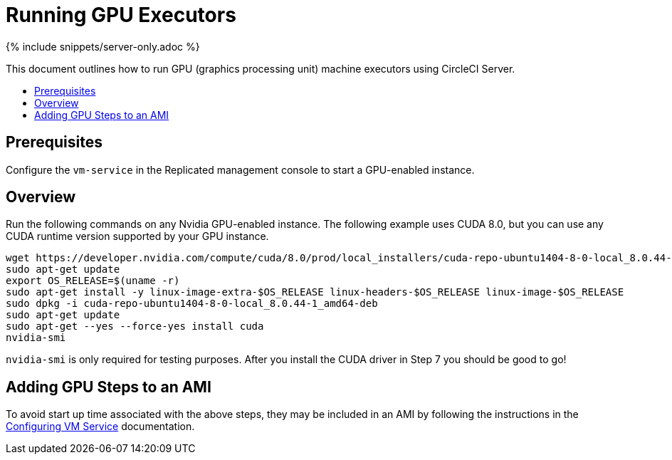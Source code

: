 = Running GPU Executors
:page-layout: classic-docs
:page-liquid:
:icons: font
:toc: macro
:toc-title:

{% include snippets/server-only.adoc %}

This document outlines how to run GPU (graphics processing unit) machine executors using CircleCI Server.

toc::[]

== Prerequisites

Configure the `vm-service` in the Replicated management console to start a GPU-enabled instance.

== Overview
Run the following commands on any Nvidia GPU-enabled instance. The following example uses CUDA 8.0, but you can use any CUDA runtime version supported by your GPU instance.

```shell
wget https://developer.nvidia.com/compute/cuda/8.0/prod/local_installers/cuda-repo-ubuntu1404-8-0-local_8.0.44-1_amd64-deb
sudo apt-get update
export OS_RELEASE=$(uname -r)
sudo apt-get install -y linux-image-extra-$OS_RELEASE linux-headers-$OS_RELEASE linux-image-$OS_RELEASE
sudo dpkg -i cuda-repo-ubuntu1404-8-0-local_8.0.44-1_amd64-deb
sudo apt-get update
sudo apt-get --yes --force-yes install cuda
nvidia-smi
```

`nvidia-smi` is only required for testing purposes. After you install the CUDA driver in Step 7 you should be good to go!

== Adding GPU Steps to an AMI

To avoid start up time associated with the above steps, they may be included in an AMI by following the instructions in the <<vm-service#overview,Configuring VM Service>> documentation.
